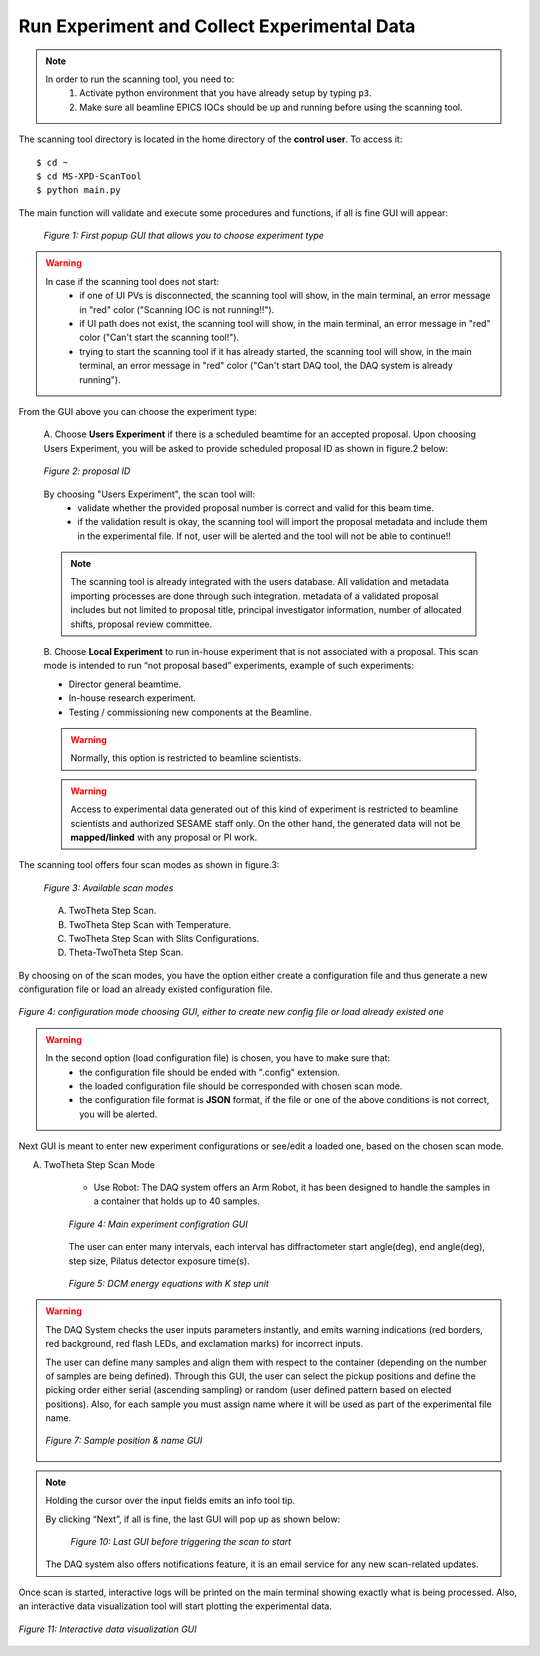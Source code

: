 Run Experiment and Collect Experimental Data
============================================

.. note::
	In order to run the scanning tool, you need to:
		1. Activate python environment that you have already setup by typing ``p3``.
		2. Make sure all beamline EPICS IOCs should be up and running before using the scanning tool.


The scanning tool directory is located in the home directory of the **control user**. To access it:

::

	$ cd ~
	$ cd MS-XPD-ScanTool
	$ python main.py


The main function will validate and execute some procedures and functions, if all is fine GUI will appear:

.. figure:: /images/start.png
	:align: center
	:alt: first popup GUI
	:scale: 70%

   *Figure 1: First popup GUI that allows you to choose experiment type*

.. warning::

	In case if the scanning tool does not start:
		- if one of UI PVs is disconnected, the scanning tool will show, in the main terminal, an error message in "red" color ("Scanning IOC is not running!!").
		- if UI path does not exist, the scanning tool will show, in the main terminal, an error message in "red" color ("Can't start the scanning tool!").
		- trying to start the scanning tool if it has already started, the scanning tool will show, in the main terminal, an error message in "red" color ("Can't start DAQ tool, the DAQ system is already running").

From the GUI above you can choose the experiment type:

	A. Choose **Users Experiment** if there is a scheduled beamtime for an accepted proposal.
	Upon choosing Users Experiment, you will be asked to provide scheduled proposal ID as shown in figure.2 below:

	.. figure:: /images/proposalID.png
		:align: center
		:alt: proposal ID
		:scale: 70%

		*Figure 2: proposal ID*

	By choosing "Users Experiment", the scan tool will:
		* validate whether the provided proposal number is correct and valid for this beam time.
		* if the validation result is okay, the scanning tool will import the proposal metadata and include them in the experimental file. If not, user will be alerted and the tool will not be able to continue!!

	.. note:: The scanning tool is already integrated with the users database. All validation and metadata importing processes are done through such integration. metadata of a validated proposal includes but not limited to proposal title, principal investigator information, number of allocated shifts, proposal review committee.

	B. Choose **Local Experiment** to run in-house experiment that is not associated with a proposal.
	This scan mode is intended to run “not proposal based” experiments, example of such experiments:

	* Director general beamtime.
	* In-house research experiment.
	* Testing / commissioning new components at the Beamline.

	.. warning:: Normally, this option is restricted to beamline scientists.
	.. warning:: Access to experimental data generated out of this kind of experiment is restricted to beamline scientists and authorized SESAME staff only. On the other hand, the generated data will not be **mapped/linked** with any proposal or PI work.


The scanning tool offers four scan modes as shown in figure.3:

	.. figure:: /images/scanModes.png
		:align: center
		:alt: proposal ID
		:scale: 70%
   		
		*Figure 3: Available scan modes*

	A. TwoTheta Step Scan.
	B. TwoTheta Step Scan with Temperature.
	C. TwoTheta Step Scan with Slits Configurations.
	D. Theta-TwoTheta Step Scan.

By choosing on of the scan modes, you have the option either create a configuration file and thus generate a new configuration file or load an already existed configuration file.

.. figure:: /images/configFile.png
   :align: center
   :alt: proposal ID
   :scale: 70%

   *Figure 4: configuration mode choosing GUI, either to create new config file or load already existed one*

.. warning::

	In the second option (load configuration file) is chosen, you have to make sure that:
		- the configuration file should be ended with ".config" extension.
		- the loaded configuration file should be corresponded with chosen scan mode.
		- the configuration file format is **JSON** format, if the file or one of the above conditions is not correct, you will be alerted.

Next GUI is meant to enter new experiment configurations or see/edit a loaded one, based on the chosen scan mode.

A. TwoTheta Step Scan Mode

	* Use Robot: The DAQ system offers an Arm Robot, it has been designed to handle the samples in a container that holds up to 40 samples.
	.. figure:: /images/robot.png
		:align: center
		:alt: proposal ID

   		*Figure 4: Main experiment configration GUI*

	The user can enter many intervals, each interval has diffractometer start angle(deg), end angle(deg), step size, Pilatus detector exposure time(s).

	.. figure:: /images/interval.png
		:align: center
		:alt: proposal ID

		*Figure 5: DCM energy equations with K step unit*

.. warning:: The DAQ System checks the user inputs parameters instantly, and emits warning indications (red borders, red background, red flash LEDs, and exclamation marks) for incorrect inputs.

	The user can define many samples and align them with respect to the container (depending on the number of samples are being defined). Through this GUI, the user can select the pickup positions and define the picking order either serial (ascending sampling) or random (user defined pattern based on elected positions). Also, for each sample you must assign name where it will be used as part of the experimental file name.

	.. figure:: /images/sampleName.png
		:align: center
		:alt: proposal ID

		*Figure 7: Sample position & name GUI*


.. note:: Holding the cursor over the input fields emits an info tool tip.

	By clicking “Next”, if all is fine, the last GUI will pop up as shown below:

		.. figure:: /images/finish.png
			:align: center
			:alt: proposal ID

		*Figure 10: Last GUI before triggering the scan to start*

	The DAQ system also offers notifications feature, it is an email service for any new scan-related updates.

Once scan is started, interactive logs will be printed on the main terminal showing exactly what is being processed. Also, an interactive data visualization tool will start plotting the experimental data.

.. figure:: /images/plot.png
   :align: center
   :alt: proposal ID

   *Figure 11: Interactive data visualization GUI*



